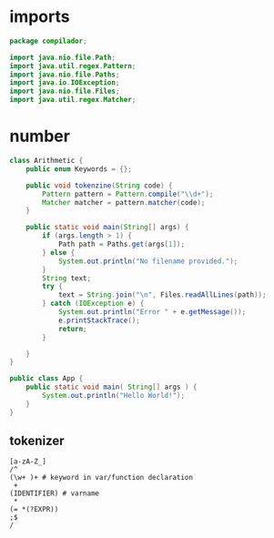 #+property: header-args :tangle App.java :comments link

* imports
#+begin_src java :noweb-ref imports
package compilador;

import java.nio.file.Path;
import java.util.regex.Pattern;
import java.nio.file.Paths;
import java.io.IOException;
import java.nio.file.Files;
import java.util.regex.Matcher;
#+end_src

* number
#+begin_src java :noweb-ref Arithmetic
class Arithmetic {
    public enum Keywords = {};

    public void tokenzine(String code) {
        Pattern pattern = Pattern.compile("\\d+");
        Matcher matcher = pattern.matcher(code);
    }

    public static void main(String[] args) {
        if (args.length > 1) {
            Path path = Paths.get(args[1]);
        } else {
            System.out.println("No filename provided.");
        }
        String text;
        try {
            text = String.join("\n", Files.readAllLines(path));
        } catch (IOException e) {
            System.out.println("Error " + e.getMessage());
            e.printStackTrace();
            return;
        }

    }
}
#+end_src

#+begin_src java :noweb-ref App
public class App {
    public static void main( String[] args ) {
        System.out.println("Hello World!");
    }
}
#+end_src
** tokenizer
#+begin_src
[a-zA-Z_]
/^
(\w+ )+ # keyword in var/function declaration
 +
(IDENTIFIER) # varname
 *
(= *(?EXPR))
;$
/
#+end_src
